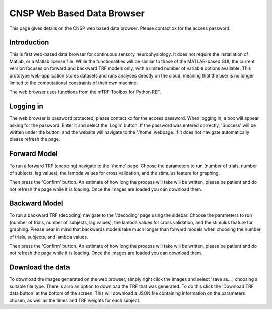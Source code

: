 CNSP Web Based Data Browser
###########################

This page gives details on the CNSP web based data browser. Please contact xx for the access password.

Introduction
================
This is first web-based data browser for continuous sensory neurophysiology. It does not require the installation of Matlab, or a Matlab license file. While the functionalities will be 
similar to those of the MATLAB-based GUI, the current version focuses on forward and backward TRF models only, with a limited number of variable options available. This prototype
web-application stores datasets and runs analyses directly on the cloud, meaning that the user is no longer limited to the computational constraints of their own machine. 

The web browser uses functions from the mTRF-Toolbox for Python REF. 

.. image:: images/webBasedDataBrowser.png
  :width: 600
  :alt: Web-based data browser


Logging in 
============
The web browser is password protected, please contact xx for the access password.
When logging in, a box will appear asking for the password. Enter it and select the 'Login' button. If the password was entered correctly, 'Success' will be written under the button, and the 
website will navigate to the '/home' webpage. If it does not navigate automatically please refresh the page.


Forward Model 
================
To run a forward TRF (encoding) navigate to the '/home' page. Choose the parameters to run (number of trials, number of subjects, lag values), the lambda values for cross validation, and the 
stimulus feature for graphing. 

Then press the 'Confirm' button. An estimate of how long the process will take will be written, please be patient and do not refresh the page while it is loading. Once the images are loaded 
you can download them.



Backward Model 
================
To run a backward TRF (decoding) navigate to the '/decoding' page using the sidebar. Choose the parameters to run (number of trials, number of subjects, lag values), the lambda values for cross validation, and the 
stimulus feature for graphing. Please bear in mind that backwards models take much longer than forward models when choosing the number of trials, subjects, and lambda values.

Then press the 'Confirm' button. An estimate of how long the process will take will be written, please be patient and do not refresh the page while it is loading. Once the images are loaded 
you can download them.



Download the data
==================
To download the images generated on the web browser, simply right click the images and select 'save as...', choosing a suitable file type. 
There is also an option to download the TRF that was generated. To do this click the 'Download TRF data button' at the bottom of the screen.  This will download a JSON file containing
information on the parameters chosen, as well as the times and TRF weights for each subject.

